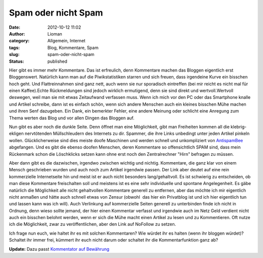 Spam oder nicht Spam
####################
:date: 2012-10-12 11:02
:author: Lioman
:category: Allgemein, Internet
:tags: Blog, Kommentare, Spam
:slug: spam-oder-nicht-spam
:status: published

Hier gibt es immer mehr Kommentare. Das ist erfreulich, denn Kommentare
machen das Bloggen eigentlich erst Bloggenswert. Natürlich kann man auf
die Piwikstatistiken starren und sich freuen, dass irgendeine Kurve ein
bisschen hoch geht. Und Flattreinnahmen sind ganz nett, auch wenn sie
nur sporadisch eintreffen (bei mir reicht es nicht mal für einen
Kaffee).Echte Rückmeldungen sind jedoch wirklich ermutigend, denn sie
sind direkt und wertvoll.Wertvoll deswegen, weil man sie mit etwas
Zeitaufwand verfassen muss. Wenn ich mich vor den PC oder das Smartphone
knalle und Artikel schreibe, dann ist es einfach schön, wenn sich andere
Menschen auch ein kleines bisschen Mühe machen und ihren Senf dazugeben.
Ein Dank, ein bemerkter Fehler, eine andere Meinung oder schlicht eine
Anregung zum Thema werten das Blog und vor allen Dingen das Bloggen auf.

Nun gibt es aber noch die dunkle Seite. Denn öffnet man eine
Möglichkeit, gibt man Freiheiten kommen all die klebrig-ekligen
nervtötenden Müllschleudern des Internets zu dir. Spammer, die ihre
Links unbedingt unter jeden Artikel pinkeln wollen. Glücklicherweise
sind dies meiste doofe Maschinen und werden schnell und unkompliziert
von
`AntispamBee <http://www.lioman.de/2010/11/neuer-spamfilter-antispambee/>`__
abgefangen. Und es gibt die ebenso doofen Menschen, deren Kommentare so
offensichtlich SPAM sind, dass mein Rückenmark schon die Löschklicks
setzen kann ohne erst noch den Zentralrechner "Hirn" befragen zu müssen.

Aber dann gibt es die dazwischen, irgendwo zwischen wichtig und nichtig.
Kommentare, die ganz klar von einem Mensch geschrieben wurden und auch
noch zum Artikel irgendwie passen. Der Link aber deutet auf eine rein
kommerzielle Internetseite hin und meist ist er auch nicht besonders
lang/gehaltvoll. Es ist schwierig zu entscheiden, ob man diese
Kommentare freischalten soll und meistens ist es eine sehr individuelle
und spontane Angelegenheit. Es gäbe natürlich die Möglichkeit alle nicht
gehaltvollen Kommentare generell zu entfernen, aber das möchte ich mir
eigentlich nicht anmaßen und hätte auch schnell etwas von Zensur
(obwohl  das hier ein Privatblog ist und ich hier eigentlich tun und
lassen kann was ich will). Auch Verlinkung auf kommerzielle Seiten
generell zu unterbinden finde ich nicht in Ordnung, denn wieso sollte
jemand, der hier einen Kommentar verfasst und irgendwie auch im Netz
Geld verdient nicht auch ein bisschen belohnt werden, wenn er sich die
Mühe macht einen Artikel zu lesen und zu Kommentieren. Oft nutze ich die
Möglichkeit, zwar zu veröffentlichen, aber den Link auf NoFollow zu
setzen.

Ich frage nun euch, wie haltet ihr es mit solchen Kommentaren? Wie
würdet ihr es halten (wenn ihr bloggen würdet)? Schaltet ihr immer frei,
kümmert ihr euch nicht darum oder schaltet ihr die Kommentarfunktion
ganz ab?

**Update:** Dazu passt `Kommentator auf
Bewährung <http://www.perun.net/2012/10/12/wordpress-kommentator-auf-bewaehrung/>`__
